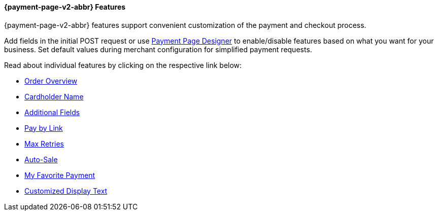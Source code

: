 [#PPv2_Features]
==== {payment-page-v2-abbr} Features
{payment-page-v2-abbr} features support convenient customization of the payment and
checkout process.

Add fields in the initial POST request or use
<<PaymentPageSolutions_PPv2_PaymentPageDesigner, Payment Page Designer>> to enable/disable features based on what you want for your business. Set default values during merchant configuration for
simplified payment requests.

Read about individual features by clicking on the respective link below:

* <<PPv2_Features_OrderOverview, Order Overview>>
* <<PPv2_Features_CardholderName, Cardholder Name>>
* <<PPv2_Features_AdditionalFields, Additional Fields>>
* <<PPv2_Features_PaybyLink, Pay by Link>>
* <<PPv2_Features_MaxRetries, Max Retries>>
* <<PPv2_Features_AutoSale, Auto-Sale>>
* <<PPv2_Features_MyFavoritePayment, My Favorite Payment>>
* <<PPv2_CustomizedDisplayText, Customized Display Text>>

//-
